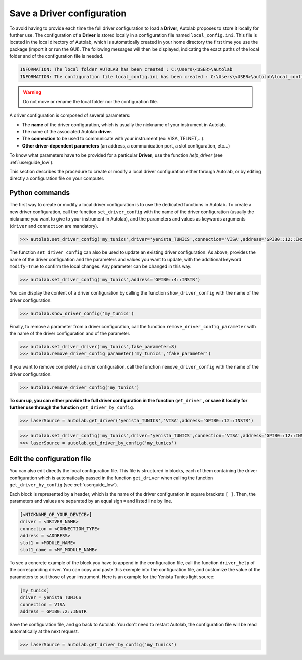 .. _configuration:

Save a Driver configuration
===========================

To avoid having to provide each time the full driver configuration to load a **Driver**, Autolab proposes to store it locally for further use. The configuration of a **Driver** is stored locally in a configuration file named ``local_config.ini``. This file is located in the local directory of Autolab, which is automatically created in your home directory the first time you use the package (import it or run the GUI). The following messages will then be displayed, indicating the exact paths of the local folder and of the configuration file is needed.

.. code-block:: python

	INFORMATION: The local folder AUTOLAB has been created : C:\Users\<USER>\autolab
	INFORMATION: The configuration file local_config.ini has been created : C:\Users\<USER>\autolab\local_config.ini
		
.. warning ::

	Do not move or rename the local folder nor the configuration file.
	
A driver configuration is composed of several parameters:

* The **name** of the driver configuration, which is usually the nickname of your instrument in Autolab.
* The name of the associated Autolab **driver**.
* The **connection** to be used to communicate with your instrument (ex: VISA, TELNET,...). 
* **Other driver-dependent parameters** (an address, a communication port, a slot configuration, etc...)

To know what parameters have to be provided for a particular **Driver**, use the function `help_driver` (see :ref:`userguide_low`).

This section describes the procedure to create or modify a local driver configuration either through Autolab, or by editing directly a configuration file on your computer.

Python commands
-----------------

The first way to create or modify a local driver configuration is to use the dedicated functions in Autolab. To create a new driver configuration, call the function ``set_driver_config`` with the name of the driver configuration (usually the nickname you want to give to your instrument in Autolab), and the parameters and values as keywords arguments (``driver`` and ``connection`` are mandatory). 

.. code-block:: python

	>>> autolab.set_driver_config('my_tunics',driver='yenista_TUNICS',connection='VISA',address='GPIB0::12::INSTR')

The function ``set_driver_config`` can also be used to update an existing driver configuration. As above, provides the name of the driver configuation and the parameters and values you want to update, with the additional keyword ``modify=True`` to confirm the local changes. Any parameter can be changed in this way.

.. code-block:: python

	>>> autolab.set_driver_config('my_tunics',address='GPIB0::4::INSTR')
	
You can display the content of a driver configuration by calling the function ``show_driver_config`` with the name of the driver configuration.

.. code-block:: python

	>>> autolab.show_driver_config('my_tunics')
	
Finally, to remove a parameter from a driver configuration, call the function ``remove_driver_config_parameter`` with the name of the driver configuration and of the parameter.

.. code-block:: python

	>>> autolab.set_driver_driver('my_tunics',fake_parameter=8)
	>>> autolab.remove_driver_config_parameter('my_tunics','fake_parameter')

If you want to remove completely a driver configuration, call the function ``remove_driver_config`` with the name of the driver configuration.

.. code-block:: python

	>>> autolab.remove_driver_config('my_tunics')

**To sum up, you can either provide the full driver configuration in the function** ``get_driver`` **, or save it locally for further use through the function** ``get_driver_by_config``.

.. code-block:: python

	>>> laserSource = autolab.get_driver('yenista_TUNICS','VISA',address='GPIB0::12::INSTR')

.. code-block:: python

	>>> autolab.set_driver_config('my_tunics',driver='yenista_TUNICS',connection='VISA',address='GPIB0::12::INSTR')
	>>> laserSource = autolab.get_driver_by_config('my_tunics')
	
	
Edit the configuration file
---------------------------------
 
You can also edit directly the local configuration file. This file is structured in blocks, each of them containing the driver configuration which is automatically passed in the function ``get_driver`` when calling the function ``get_driver_by_config`` (see :ref:`userguide_low`).

Each block is represented by a header, which is the name of the driver configuration in square brackets ``[ ]``. Then, the parameters and values are separated by an equal sign ``=`` and listed line by line.

.. code-block:: none

	[<NICKNAME_OF_YOUR_DEVICE>]			
	driver = <DRIVER_NAME>
	connection = <CONNECTION_TYPE>
	address = <ADDRESS>
	slot1 = <MODULE_NAME>
	slot1_name = <MY_MODULE_NAME>

To see a concrete example of the block you have to append in the configuration file, call the function ``driver_help`` of the corresponding driver. You can copy and paste this exemple into the configuration file, and customize the value of the parameters to suit those of your instrument. Here is an example for the Yenista Tunics light source:

.. code-block:: none

	[my_tunics]
	driver = yenista_TUNICS
	connection = VISA
	address = GPIB0::2::INSTR
	
Save the configuration file, and go back to Autolab. You don't need to restart Autolab, the configuration file will be read automatically at the next request.

.. code-block:: python

	>>> laserSource = autolab.get_driver_by_config('my_tunics')
